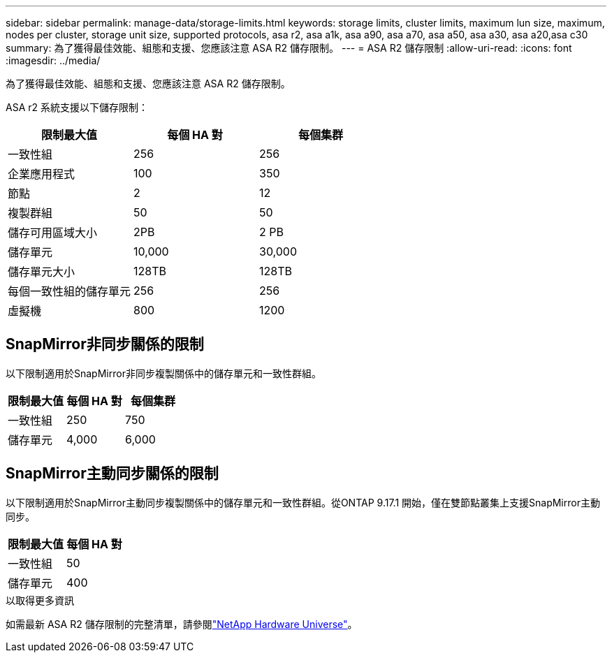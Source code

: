 ---
sidebar: sidebar 
permalink: manage-data/storage-limits.html 
keywords: storage limits, cluster limits, maximum lun size, maximum, nodes per cluster, storage unit size, supported protocols, asa r2, asa a1k, asa a90, asa a70, asa a50, asa a30, asa a20,asa c30 
summary: 為了獲得最佳效能、組態和支援、您應該注意 ASA R2 儲存限制。 
---
= ASA R2 儲存限制
:allow-uri-read: 
:icons: font
:imagesdir: ../media/


[role="lead"]
為了獲得最佳效能、組態和支援、您應該注意 ASA R2 儲存限制。

ASA r2 系統支援以下儲存限制：

[cols="3"]
|===
| 限制最大值 | 每個 HA 對 | 每個集群 


| 一致性組 | 256 | 256 


| 企業應用程式 | 100 | 350 


| 節點 | 2 | 12 


| 複製群組 | 50 | 50 


| 儲存可用區域大小 | 2PB | 2 PB 


| 儲存單元 | 10,000 | 30,000 


| 儲存單元大小 | 128TB | 128TB 


| 每個一致性組的儲存單元 | 256 | 256 


| 虛擬機 | 800 | 1200 
|===


== SnapMirror非同步關係的限制

以下限制適用於SnapMirror非同步複製關係中的儲存單元和一致性群組。

[cols="3"]
|===
| 限制最大值 | 每個 HA 對 | 每個集群 


| 一致性組 | 250 | 750 


| 儲存單元 | 4,000 | 6,000 
|===


== SnapMirror主動同步關係的限制

以下限制適用於SnapMirror主動同步複製關係中的儲存單元和一致性群組。從ONTAP 9.17.1 開始，僅在雙節點叢集上支援SnapMirror主動同步。

[cols="2"]
|===
| 限制最大值 | 每個 HA 對 


| 一致性組 | 50 


| 儲存單元 | 400 
|===
.以取得更多資訊
如需最新 ASA R2 儲存限制的完整清單，請參閱link:https://hwu.netapp.com/["NetApp Hardware Universe"^]。
